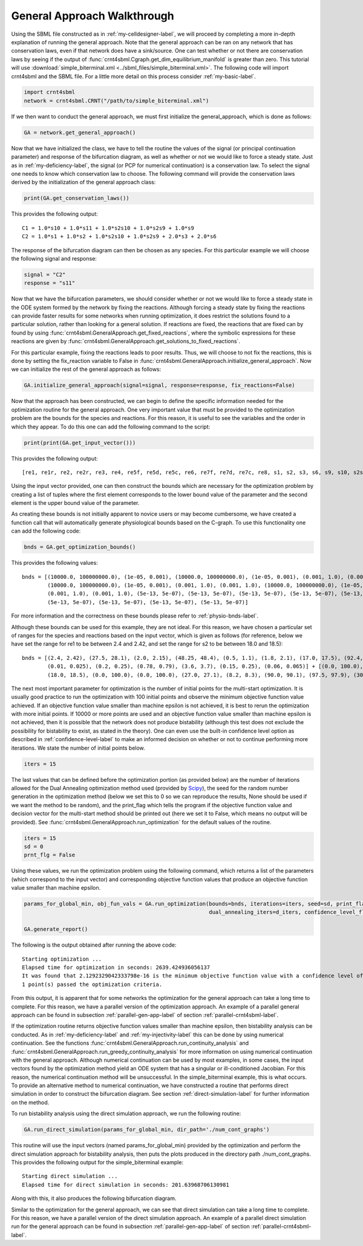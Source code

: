 .. _gen-app-label:

=============================
General Approach Walkthrough
=============================

Using the SBML file constructed as in :ref:`my-celldesigner-label`, we will proceed by completing a more in-depth
explanation of running the general approach. Note that the general approach can
be ran on any network that has conservation laws, even if that network does have a sink/source. One can test whether or
not there are conservation laws by seeing if the output of :func:`crnt4sbml.Cgraph.get_dim_equilibrium_manifold` is
greater than zero. This tutorial will use :download:`simple_biterminal.xml <../sbml_files/simple_biterminal.xml>`.
The following code will import crnt4sbml and the SBML file. For a little more detail on this process consider :ref:`my-basic-label`.

.. code-block:: python

   import crnt4sbml
   network = crnt4sbml.CRNT("/path/to/simple_biterminal.xml")

If we then want to conduct the general approach, we must first initialize the general\_approach, which is done as follows:

.. code-block:: python

    GA = network.get_general_approach()


Now that we have initialized the class, we have to tell the routine the values of the signal (or principal continuation parameter)
and response of the bifurcation diagram, as well as whether or not we would like to force a steady state. Just
as in :ref:`my-deficiency-label`, the signal (or PCP for numerical continuation) is a conservation law. To select the
signal one needs to know which conservation law to choose. The following command will provide the conservation laws
derived by the initialization of the general approach class:

.. code-block:: python

	print(GA.get_conservation_laws())

This provides the following output::

    C1 = 1.0*s10 + 1.0*s11 + 1.0*s2s10 + 1.0*s2s9 + 1.0*s9
    C2 = 1.0*s1 + 1.0*s2 + 1.0*s2s10 + 1.0*s2s9 + 2.0*s3 + 2.0*s6

The response of the bifurcation diagram can then be chosen as any species. For this particular example we will choose
the following signal and response:

.. code-block:: python

    signal = "C2"
    response = "s11"

Now that we have the bifurcation parameters, we should consider whether or not we would like to force a steady state in the
ODE system formed by the network by fixing the reactions. Although forcing a steady state by fixing the reactions can provide
faster results for some networks when running optimization, it does restrict the solutions found to a particular
solution, rather than looking for a general solution. If reactions are fixed, the reactions that are fixed can by found
by using :func:`crnt4sbml.GeneralApproach.get_fixed_reactions`, where the symbolic expressions for these reactions are
given by :func:`crnt4sbml.GeneralApproach.get_solutions_to_fixed_reactions`.

For this particular example, fixing the reactions leads to poor results. Thus, we will choose to not fix the reactions,
this is done by setting the fix_reaction variable to False in :func:`crnt4sbml.GeneralApproach.initialize_general_approach`.
Now we can initialize the rest of the general approach as follows:

.. code-block:: python

    GA.initialize_general_approach(signal=signal, response=response, fix_reactions=False)

Now that the approach has been constructed, we can begin to define the specific information needed for the optimization
routine for the general approach. One very important value that must be provided to the optimization problem are the
bounds for the species and reactions. For this reason, it is useful to see the variables and the order in which they appear.
To do this one can add the following command to the script:

.. code-block:: python

    print(print(GA.get_input_vector()))

This provides the following output::

    [re1, re1r, re2, re2r, re3, re4, re5f, re5d, re5c, re6, re7f, re7d, re7c, re8, s1, s2, s3, s6, s9, s10, s2s9, s11, s2s10]

Using the input vector provided, one can then construct the bounds which are necessary for the optimization problem
by creating a list of tuples where the first element corresponds to the lower bound value of the parameter and the second
element is the upper bound value of the parameter.

As creating these bounds is not initially apparent to novice users or may become cumbersome, we have created a function
call that will automatically generate physiological bounds based on the C-graph. To use this functionality one can
add the following code:

.. code-block:: python

    bnds = GA.get_optimization_bounds()

This provides the following values::

    bnds = [(10000.0, 100000000.0), (1e-05, 0.001), (10000.0, 100000000.0), (1e-05, 0.001), (0.001, 1.0), (0.001, 1.0),
            (10000.0, 100000000.0), (1e-05, 0.001), (0.001, 1.0), (0.001, 1.0), (10000.0, 100000000.0), (1e-05, 0.001),
            (0.001, 1.0), (0.001, 1.0), (5e-13, 5e-07), (5e-13, 5e-07), (5e-13, 5e-07), (5e-13, 5e-07), (5e-13, 5e-07),
            (5e-13, 5e-07), (5e-13, 5e-07), (5e-13, 5e-07), (5e-13, 5e-07)]

For more information and the correctness on these bounds please refer to :ref:`physio-bnds-label`.

Although these bounds can be used for this example, they are not ideal. For this reason, we have chosen a particular set
of ranges for the species and reactions based on the input vector, which is given as follows (for reference, below we
have set the range for re1 to be between 2.4 and 2.42, and set the range for s2 to be between 18.0 and 18.5)::

    bnds = [(2.4, 2.42), (27.5, 28.1), (2.0, 2.15), (48.25, 48.4), (0.5, 1.1), (1.8, 2.1), (17.0, 17.5), (92.4, 92.6),
            (0.01, 0.025), (0.2, 0.25), (0.78, 0.79), (3.6, 3.7), (0.15, 0.25), (0.06, 0.065)] + [(0.0, 100.0),
            (18.0, 18.5), (0.0, 100.0), (0.0, 100.0), (27.0, 27.1), (8.2, 8.3), (90.0, 90.1), (97.5, 97.9), (30.0, 30.1)]

The next most important parameter for optimization is the number of initial points for the multi-start optimization. It
is usually good practice to run the optimization with 100 initial points and observe the minimum objective function
value achieved. If an objective function value smaller than machine epsilon is not achieved, it is best to rerun the
optimization with more initial points. If 10000 or more points are used and an objective function value smaller than
machine epsilon is not achieved, then it is possible that the network does not produce bistability (although this test
does not exclude the possibility for bistability to exist, as stated in the theory). One can even use the built-in
confidence level option as described in :ref:`confidence-level-label` to make an informed decision on whether or not to
continue performing more iterations. We state the number of initial points below.

.. code-block:: python

    iters = 15

The last values that can be defined before the optimization portion (as provided below) are the number of iterations
allowed for the Dual Annealing optimization method used (provided by
`Scipy <https://docs.scipy.org/doc/scipy/reference/generated/scipy.optimize.dual_annealing.html#scipy.optimize.dual_annealing>`_),
the seed for the random number generation in the optimization method (below we set this to 0 so we can reproduce the
results, None should be used if we want the method to be random), and the print\_flag which tells the program if the
objective function value and decision vector for the multi-start method should be printed out (here we set it to False,
which means no output will be provided). See :func:`crnt4sbml.GeneralApproach.run_optimization`
for the default values of the routine.

.. code-block:: python

    iters = 15
    sd = 0
    prnt_flg = False

Using these values, we run the optimization problem using the following command, which returns a list of the parameters
(which correspond to the input vector) and corresponding objective function values that produce an objective function
value smaller than machine epsilon.

.. code-block:: python

    params_for_global_min, obj_fun_vals = GA.run_optimization(bounds=bnds, iterations=iters, seed=sd, print_flag=prnt_flg,
                                                              dual_annealing_iters=d_iters, confidence_level_flag=True)

    GA.generate_report()

The following is the output obtained after running the above code::

    Starting optimization ...
    Elapsed time for optimization in seconds: 2639.424936056137
    It was found that 2.1292329042333798e-16 is the minimum objective function value with a confidence level of 0.680672268907563 .
    1 point(s) passed the optimization criteria.

From this output, it is apparent that for some networks the optimization for the general approach can take a long time
to complete. For this reason, we have a parallel version of the optimization approach. An example of a parallel general
approach can be found in subsection :ref:`parallel-gen-app-label` of section :ref:`parallel-crnt4sbml-label`.

If the optimization routine returns objective function values smaller than machine epsilon, then bistability analysis can
be conducted. As in :ref:`my-deficiency-label` and :ref:`my-injectivity-label` this can be done by using numerical
continuation. See the functions :func:`crnt4sbml.GeneralApproach.run_continuity_analysis` and
:func:`crnt4sbml.GeneralApproach.run_greedy_continuity_analysis` for more information on using numerical continuation with
the general approach. Although numerical continuation can be used by most examples, in some cases, the input vectors
found by the optimization method yield an ODE system that has a singular or ill-conditioned Jacobian. For this reason,
the numerical continuation method will be unsuccessful. In the simple_biterminal example, this is what occurs. To provide
an alternative method to numerical continuation, we have constructed a routine that performs direct simulation in order
to construct the bifurcation diagram. See section :ref:`direct-simulation-label` for further information on the method.

To run bistability analysis using the direct simulation approach, we run the following routine:

.. code-block:: python

    GA.run_direct_simulation(params_for_global_min, dir_path='./num_cont_graphs')

This routine will use the input vectors (named params_for_global_min) provided by the optimization and perform the direct
simulation approach for bistability analysis, then puts the plots produced in the directory path ./num_cont_graphs. This
provides the following output for the simple_biterminal example::

    Starting direct simulation ...
    Elapsed time for direct simulation in seconds: 201.63968706130981

Along with this, it also produces the following bifurcation diagram.

.. image:: ./images_for_docs/simple_biterminal_direct_sim.png
   :width: 550px
   :align: center
   :height: 300px

Similar to the optimization for the general approach, we can see that direct simulation can take a long time
to complete. For this reason, we have a parallel version of the direct simulation approach. An example of a parallel
direct simulation run for the general approach can be found in subsection :ref:`parallel-gen-app-label` of
section :ref:`parallel-crnt4sbml-label`.